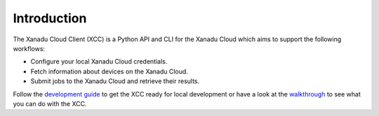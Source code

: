 Introduction
============

.. image:: /_static/xcc_logo.svg
    :align: right
    :width: 200px
    :target: javascript:void(0);

The Xanadu Cloud Client (XCC) is a Python API and CLI for the Xanadu Cloud which
aims to support the following workflows:

* Configure your local Xanadu Cloud credentials.

* Fetch information about devices on the Xanadu Cloud.

* Submit jobs to the Xanadu Cloud and retrieve their results.

Follow the `development guide <../dev/guide.html>`_ to get the XCC ready for
local development or have a look at the `walkthrough <walkthrough.rst>`_ to see
what you can do with the XCC.
